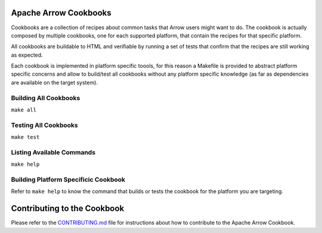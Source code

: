 Apache Arrow Cookbooks
======================

Cookbooks are a collection of recipes about common tasks
that Arrow users might want to do. The cookbook is actually
composed by multiple cookbooks, one for each supported platform,
that contain the recipes for that specific platform.

All cookbooks are buildable to HTML and verifiable by running
a set of tests that confirm that the recipes are still working
as expected.

Each cookbook is implemented in platform specific toools,
for this reason a Makefile is provided to abstract platform
specific concerns and allow to build/test all cookbooks
without any platform specific knowledge (as far as dependencies
are available on the target system).

Building All Cookbooks
----------------------

``make all``

Testing All Cookbooks
---------------------

``make test``

Listing Available Commands
--------------------------

``make help``

Building Platform Specificic Cookbook
-------------------------------------

Refer to ``make help`` to know the
command that builds or tests the cookbook for the platform you
are targeting.

Contributing to the Cookbook
============================

Please refer to the `CONTRIBUTING.md <CONTRIBUTING.md>`_ file
for instructions about how to contribute to the Apache Arrow Cookbook.

